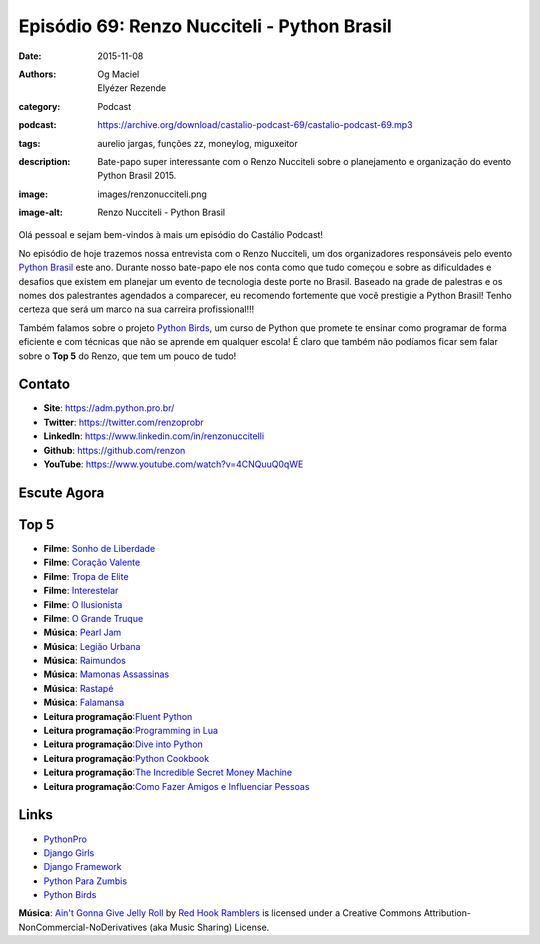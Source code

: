Episódio 69: Renzo Nucciteli - Python Brasil
############################################
:date: 2015-11-08
:authors: Og Maciel, Elyézer Rezende
:category: Podcast
:podcast: https://archive.org/download/castalio-podcast-69/castalio-podcast-69.mp3
:tags: aurelio jargas, funções zz, moneylog, miguxeitor
:description: Bate-papo super interessante com o Renzo Nucciteli sobre o planejamento e organização do evento Python Brasil 2015.
:image: images/renzonucciteli.png
:image-alt: Renzo Nucciteli - Python Brasil

Olá pessoal e sejam bem-vindos à mais um episódio do Castálio Podcast!

No episódio de hoje trazemos nossa entrevista com o Renzo Nucciteli, um dos organizadores responsáveis pelo evento `Python Brasil`_ este ano. Durante nosso bate-papo ele nos conta como que tudo começou e sobre as dificuldades e desafios que existem em planejar um evento de tecnologia deste porte no Brasil. Baseado na grade de palestras e os nomes dos palestrantes agendados a comparecer, eu recomendo fortemente que você prestigie a Python Brasil! Tenho certeza que será um marco na sua carreira profissional!!!

Também falamos sobre o projeto `Python Birds`_, um curso de Python que promete te ensinar como programar de forma eficiente e com técnicas que não se aprende em qualquer escola! É claro que também não podíamos ficar sem falar sobre o **Top 5** do Renzo, que tem um pouco de tudo!


.. more


Contato
-------
* **Site**: https://adm.python.pro.br/
* **Twitter**: https://twitter.com/renzoprobr
* **LinkedIn**: https://www.linkedin.com/in/renzonuccitelli
* **Github**: https://github.com/renzon
* **YouTube**: https://www.youtube.com/watch?v=4CNQuuQ0qWE

Escute Agora
------------

.. podcast:: castalio-podcast-69

Top 5
-----
* **Filme**: `Sonho de Liberdade`_
* **Filme**: `Coração Valente`_
* **Filme**: `Tropa de Elite`_
* **Filme**: `Interestelar`_
* **Filme**: `O Ilusionista`_
* **Filme**: `O Grande Truque`_
* **Música**: `Pearl Jam`_
* **Música**: `Legião Urbana`_
* **Música**: `Raimundos`_
* **Música**: `Mamonas Assassinas`_
* **Música**: `Rastapé`_
* **Música**: `Falamansa`_
* **Leitura programação**:`Fluent Python`_
* **Leitura programação**:`Programming in Lua`_
* **Leitura programação**:`Dive into Python`_
* **Leitura programação**:`Python Cookbook`_
* **Leitura programação**:`The Incredible Secret Money Machine`_
* **Leitura programação**:`Como Fazer Amigos e Influenciar Pessoas`_


Links
-----
* `PythonPro`_
* `Django Girls`_
* `Django Framework`_
* `Python Para Zumbis`_
* `Python Birds`_


.. class:: panel-body bg-info

        **Música**: `Ain't Gonna Give Jelly Roll`_ by `Red Hook Ramblers`_ is licensed under a Creative Commons Attribution-NonCommercial-NoDerivatives (aka Music Sharing) License.

.. Mentioned
.. _Python Brasil: https://pythonbrasil.github.io/pythonbrasil11-site/
.. _PythonPro: https://github.com/pythonprobr
.. _Django Girls: https://djangogirls.org/
.. _Django Framework: https://www.djangoproject.com/
.. _Python Para Zumbis: http://pycursos.com/python-para-zumbis/
.. _Python Birds: https://github.com/pythonprobr/pythonbirds


.. Top 5
.. _Sonho de Liberdade: http://www.imdb.com/title/tt0111161/
.. _Coração Valente: http://www.imdb.com/title/tt0112573/
.. _Tropa de Elite: http://www.imdb.com/title/tt0861739/
.. _Interestelar: http://www.imdb.com/title/tt0816692/
.. _O Ilusionista: http://www.imdb.com/title/tt0443543/
.. _O Grande Truque: http://www.imdb.com/title/tt0482571/
.. _Pearl Jam: http://www.last.fm/music/Pearl+Jam
.. _Legião Urbana: http://www.last.fm/music/Legi%C3%A3o+Urbana
.. _Raimundos: http://www.last.fm/music/Raimundos
.. _Mamonas Assassinas: http://www.last.fm/music/Mamonas+Assassinas
.. _Rastapé: http://www.last.fm/music/Rastape%CC%81
.. _Falamansa: http://www.last.fm/music/Falamansa
.. _Fluent Python: https://www.goodreads.com/book/show/22800567-fluent-python
.. _Programming in Lua: https://www.goodreads.com/book/show/1332383.Programming_in_Lua
.. _Dive into Python: http://www.diveintopython.net/
.. _Python Cookbook: https://www.goodreads.com/book/show/17152735-python-cookbook
.. _The Incredible Secret Money Machine: https://www.goodreads.com/book/show/17565644-the-incredible-secret-money-machine
.. _Como Fazer Amigos e Influenciar Pessoas: https://www.goodreads.com/book/show/25895956-como-fazer-amigos-e-influenciar-pessoas


.. Footer
.. _Ain't Gonna Give Jelly Roll: http://freemusicarchive.org/music/Red_Hook_Ramblers/Live__WFMU_on_Antique_Phonograph_Music_Program_with_MAC_Feb_8_2011/Red_Hook_Ramblers_-_12_-_Aint_Gonna_Give_Jelly_Roll
.. _Red Hook Ramblers: http://www.redhookramblers.com/
